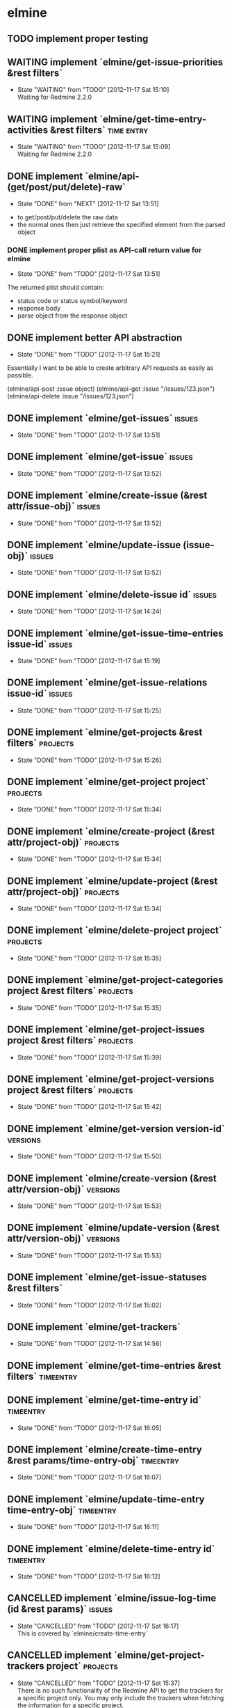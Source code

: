 * elmine
** TODO implement proper testing
** WAITING implement `elmine/get-issue-priorities &rest filters`
   - State "WAITING"    from "TODO"       [2012-11-17 Sat 15:10] \\
     Waiting for Redmine 2.2.0
** WAITING implement `elmine/get-time-entry-activities &rest filters` :time:entry:
   - State "WAITING"    from "TODO"       [2012-11-17 Sat 15:09] \\
     Waiting for Redmine 2.2.0

** DONE implement `elmine/api-(get/post/put/delete)-raw`
   CLOSED: [2012-11-17 Sat 13:51]
   - State "DONE"       from "NEXT"       [2012-11-17 Sat 13:51]
   :LOGBOOK:
   CLOCK: [2012-11-16 Fri 18:57]--[2012-11-16 Fri 19:22] =>  0:25
   CLOCK: [2012-11-16 Fri 17:18]--[2012-11-16 Fri 17:43] =>  0:25
   :END:
   - to get/post/put/delete the raw data
   - the normal ones then just retrieve the specified element from the
     parsed object

*** DONE implement proper plist as API-call return value for elmine
    CLOSED: [2012-11-17 Sat 13:51]
    - State "DONE"       from "TODO"       [2012-11-17 Sat 13:51]
    The returned plist should contain:

    - status code or status symbol/keyword
    - response body
    - parse object from the response object
** DONE implement better API abstraction
   CLOSED: [2012-11-17 Sat 15:21]
   - State "DONE"       from "TODO"       [2012-11-17 Sat 15:21]
   Essentially I want to be able to create arbitrary API requests as
   easily as possible.

   (elmine/api-post :issue object)
   (elmine/api-get :issue "/issues/123.json")
   (elmine/api-delete :issue "/issues/123.json")

** DONE implement `elmine/get-issues`                                :issues:
   CLOSED: [2012-11-17 Sat 13:51]
   - State "DONE"       from "TODO"       [2012-11-17 Sat 13:51]
** DONE implement `elmine/get-issue`                                 :issues:
   CLOSED: [2012-11-17 Sat 13:52]
   - State "DONE"       from "TODO"       [2012-11-17 Sat 13:52]
** DONE implement `elmine/create-issue (&rest attr/issue-obj)`       :issues:
   CLOSED: [2012-11-17 Sat 13:52]
   - State "DONE"       from "TODO"       [2012-11-17 Sat 13:52]
** DONE implement `elmine/update-issue (issue-obj)`                  :issues:
   CLOSED: [2012-11-17 Sat 13:52]
   - State "DONE"       from "TODO"       [2012-11-17 Sat 13:52]
** DONE implement `elmine/delete-issue id`                           :issues:
   CLOSED: [2012-11-17 Sat 14:24]
   - State "DONE"       from "TODO"       [2012-11-17 Sat 14:24]
** DONE implement `elmine/get-issue-time-entries issue-id`           :issues:
   CLOSED: [2012-11-17 Sat 15:19]
   - State "DONE"       from "TODO"       [2012-11-17 Sat 15:19]
** DONE implement `elmine/get-issue-relations issue-id`              :issues:
   CLOSED: [2012-11-17 Sat 15:25]
   - State "DONE"       from "TODO"       [2012-11-17 Sat 15:25]
** DONE implement `elmine/get-projects &rest filters`              :projects:
   CLOSED: [2012-11-17 Sat 15:26]
   - State "DONE"       from "TODO"       [2012-11-17 Sat 15:26]
** DONE implement `elmine/get-project project`                     :projects:
   CLOSED: [2012-11-17 Sat 15:34]
   - State "DONE"       from "TODO"       [2012-11-17 Sat 15:34]
** DONE implement `elmine/create-project (&rest attr/project-obj)` :projects:
   CLOSED: [2012-11-17 Sat 15:34]
   - State "DONE"       from "TODO"       [2012-11-17 Sat 15:34]
** DONE implement `elmine/update-project (&rest attr/project-obj)` :projects:
   CLOSED: [2012-11-17 Sat 15:34]
   - State "DONE"       from "TODO"       [2012-11-17 Sat 15:34]
** DONE implement `elmine/delete-project project`                  :projects:
   CLOSED: [2012-11-17 Sat 15:35]
   - State "DONE"       from "TODO"       [2012-11-17 Sat 15:35]
** DONE implement `elmine/get-project-categories project &rest filters` :projects:
   CLOSED: [2012-11-17 Sat 15:35]
   - State "DONE"       from "TODO"       [2012-11-17 Sat 15:35]
** DONE implement `elmine/get-project-issues project &rest filters` :projects:
   CLOSED: [2012-11-17 Sat 15:39]
   - State "DONE"       from "TODO"       [2012-11-17 Sat 15:39]
** DONE implement `elmine/get-project-versions project &rest filters` :projects:
   CLOSED: [2012-11-17 Sat 15:42]
   - State "DONE"       from "TODO"       [2012-11-17 Sat 15:42]
** DONE implement `elmine/get-version version-id`                  :versions:
   CLOSED: [2012-11-17 Sat 15:50]
   - State "DONE"       from "TODO"       [2012-11-17 Sat 15:50]
** DONE implement `elmine/create-version (&rest attr/version-obj)` :versions:
   CLOSED: [2012-11-17 Sat 15:53]
   - State "DONE"       from "TODO"       [2012-11-17 Sat 15:53]
** DONE implement `elmine/update-version (&rest attr/version-obj)` :versions:
   CLOSED: [2012-11-17 Sat 15:53]
   - State "DONE"       from "TODO"       [2012-11-17 Sat 15:53]
** DONE implement `elmine/get-issue-statuses &rest filters`
   CLOSED: [2012-11-17 Sat 15:02]
   - State "DONE"       from "TODO"       [2012-11-17 Sat 15:02]
** DONE implement `elmine/get-trackers`
   CLOSED: [2012-11-17 Sat 14:56]
   - State "DONE"       from "TODO"       [2012-11-17 Sat 14:56]
** DONE implement `elmine/get-time-entries &rest filters`        :timeentry:
** DONE implement `elmine/get-time-entry id`                      :timeentry:
   CLOSED: [2012-11-17 Sat 16:05]
   - State "DONE"       from "TODO"       [2012-11-17 Sat 16:05]
** DONE implement `elmine/create-time-entry &rest params/time-entry-obj` :timeentry:
   CLOSED: [2012-11-17 Sat 16:07]
   - State "DONE"       from "TODO"       [2012-11-17 Sat 16:07]
** DONE implement `elmine/update-time-entry time-entry-obj`       :timeentry:
   CLOSED: [2012-11-17 Sat 16:11]
   - State "DONE"       from "TODO"       [2012-11-17 Sat 16:11]
** DONE implement `elmine/delete-time-entry id`                   :timeentry:
   CLOSED: [2012-11-17 Sat 16:12]
   - State "DONE"       from "TODO"       [2012-11-17 Sat 16:12]
** CANCELLED implement `elmine/issue-log-time (id &rest params)`     :issues:
   CLOSED: [2012-11-17 Sat 16:17]
   - State "CANCELLED"  from "TODO"       [2012-11-17 Sat 16:17] \\
     This is covered by `elmine/create-time-entry`
** CANCELLED implement `elmine/get-project-trackers project`       :projects:
   CLOSED: [2012-11-17 Sat 15:37]
   - State "CANCELLED"  from "TODO"       [2012-11-17 Sat 15:37] \\
     There is no such functionality of the Redmine API to get the trackers
     for a specific project only. You may only include the trackers when
     fetching the information for a specific project.
** CANCELLED implement `elmine/get-custom-fields &rest filters`
   CLOSED: [2012-11-17 Sat 15:59]
   - State "CANCELLED"  from "TODO"       [2012-11-17 Sat 15:59] \\
     I did not find an applicable API feature for this.
** CANCELLED implement `elmine/get-categories &rest filters`
   CLOSED: [2012-11-17 Sat 15:04]
   - State "CANCELLED"  from "TODO"       [2012-11-17 Sat 15:04] \\
     This is associated with a project. See `elmine/get-project-categories`
